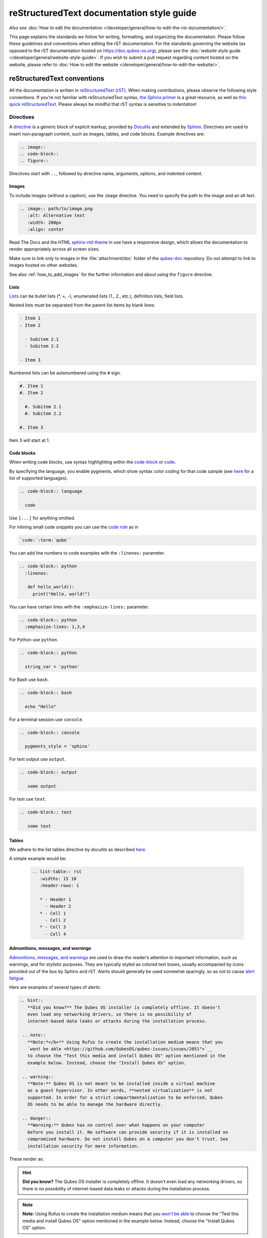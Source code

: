 ===========================================
reStructuredText documentation style guide
===========================================

*Also see* :doc:`How to edit the documentation </developer/general/how-to-edit-the-rst-documentation/>`.

This page explains the standards we follow for writing, formatting, and organizing the documentation.
Please follow these guidelines and conventions when editing the rST documentation.
For the standards governing the website (as opposed to the rST documentation hosted on `https://doc.qubes-os.org <https://doc.qubes-os.org>`__),
please see the :doc:`website style guide </developer/general/website-style-guide>`.
If you wish to submit a pull request regarding content hosted on the website, please refer to
:doc:`How to edit the website </developer/general/how-to-edit-the-website/>`.

reStructuredText conventions
----------------------------

All the documentation is written in `reStructuredText (rST) <https://docutils.sourceforge.io/rst.html>`__. When making contributions, please observe the following style conventions.
If you’re not familiar with reStructuredText syntax, `the Sphinx primer <https://www.sphinx-doc.org/en/master/usage/restructuredtext/basics.html>`__
is a great resource, as well as `this quick reStructuredText <https://docutils.sourceforge.io/docs/user/rst/quickref.html>`__.
Please always be mindful that rST syntax is sensitive to indentation!


Directives
^^^^^^^^^^

A `directive <https://www.sphinx-doc.org/en/master/usage/restructuredtext/directives.html>`__ is a generic block of explicit markup,
provided by `Docutils <https://www.docutils.org/>`__ and extended by `Sphinx <https://www.sphinx-doc.org/>`__.
Directives are used to insert non-paragraph content, such as images, tables, and code blocks.
Example directives are:

.. code-block:: rst

   .. image::
   .. code-block::
   .. figure::

Directives start with ``..``, followed by directive name, arguments, options, and indented content.

Images
""""""

To include images (without a caption), use the ``image`` directive.
You need to specify the path to the image and an alt text.

.. code-block:: rst

  .. image:: path/to/image.png
     :alt: Alternative text
     :width: 200px
     :align: center

Read The Docs and the HTML `sphinx-rtd-theme <https://sphinx-rtd-theme.readthedocs.io/en/stable/>`__ in use
have a responsive design, which allows the documentation to render appropriately across all screen sizes.

Make sure to link only to images in the :file:`attachment/doc` folder of the `qubes-doc <https://github.com/QubesOS/qubes-doc>`__ repository.
Do not attempt to link to images hosted on other websites.

See also :ref:`how_to_add_images` for the further information and about using the ``figure`` directive.

Lists
"""""

`Lists <https://www.sphinx-doc.org/en/master/usage/restructuredtext/basics.html#lists-and-quote-like-blocks>`__ can be bullet lists (\*, +, -), enumerated lists (1., 2., etc.), definition lists, field lists.

Nested lists must be separated from the parent list items by blank lines:

.. code-block:: rst

  - Item 1
  - Item 2

    - Subitem 2.1
    - Subitem 2.2

  - Item 3

Numbered lists can be autonumbered using the ``#`` sign.

.. code-block:: rst

  #. Item 1
  #. Item 2

    #. Subitem 2.1
    #. Subitem 2.2

  #. Item 3

Item 3 will start at 1.

Code blocks
"""""""""""

When writing code blocks, use syntax highlighting within the `code-block <https://www.sphinx-doc.org/en/master/usage/restructuredtext/directives.html#directive-code-block>`__
or `code <https://www.sphinx-doc.org/en/master/usage/restructuredtext/directives.html#directive-code>`__.

By specifying the language, you enable pygments, which show syntax color coding for that code sample (see `here <https://pygments.org/languages/>`__ for a list of supported languages).

.. code-block:: rst

   .. code-block:: language

     code



Use ``[...]`` for anything omitted.

For inlining small code snippets you can use the `code role <https://www.sphinx-doc.org/en/master/usage/restructuredtext/roles.html#role-code>`__ as in

.. code-block:: rst

   `code:`:term:`qube``

You can add line numbers to code examples with the ``:linenos:`` parameter.

.. code-block:: rst

    .. code-block:: python
      :linenos:

       def hello_world():
         print("Hello, world!")


You can have certain lines with the ``:emphasize-lines:`` parameter.

.. code-block:: rst

 .. code-block:: python
   :emphasize-lines: 1,3,4



For Python use ``python``.

.. code-block:: rst

    .. code-block:: python

      string_var = 'python'

For Bash use ``bash``.

.. code-block:: rst

    .. code-block:: bash

      echo "Hello"

For a terminal session use ``console``.

.. code-block:: rst

    .. code-block:: console

      pygments_style = 'sphinx'

For text output use ``output``.

.. code-block:: rst

    .. code-block:: output

       some output

For text use ``text``.

.. code-block:: rst

    .. code-block:: text

       some text


Tables
""""""

We adhere to the list tables directive by docutils as described `here <https://docutils.sourceforge.io/docs/ref/rst/directives.html#list-table-1>`__.

A simple example would be:

    .. code-block:: rst

        .. list-table:: rst
           :widths: 15 10
           :header-rows: 1

           * - Header 1
             - Header 2
           * - Cell 1
             - Cell 2
           * - Cell 3
             - Cell 4

Admonitions, messages, and warnings
"""""""""""""""""""""""""""""""""""

`Admonitions, messages, and warnings <https://www.sphinx-doc.org/en/master/usage/restructuredtext/directives.html#admonitions-messages-and-warnings>`__ are used to draw the reader’s attention to important information, such as warnings, and for stylistic purposes.
They are typically styled as colored text boxes, usually accompanied by icons provided out of the box by Sphinx and rST.
Alerts should generally be used somewhat sparingly, so as not to cause `alert fatigue <https://en.wikipedia.org/wiki/Alarm_fatigue>`__.

Here are examples of several types of alerts:

.. code:: rst

    .. hint::
       **Did you know?** The Qubes OS installer is completely offline. It doesn't
       even load any networking drivers, so there is no possibility of
       internet-based data leaks or attacks during the installation process.

     .. note::
       **Note:*</b>** Using Rufus to create the installation medium means that you
       `wont be able <https://github.com/QubesOS/qubes-issues/issues/2051">`__
       to choose the "Test this media and install Qubes OS" option mentioned in the
       example below. Instead, choose the "Install Qubes OS" option.

     .. warning::
       **Note:** Qubes OS is not meant to be installed inside a virtual machine
       as a guest hypervisor. In other words, **nested virtualization** is not
       supported. In order for a strict compartmentalization to be enforced, Qubes
       OS needs to be able to manage the hardware directly.

     .. danger::
       **Warning:** Qubes has no control over what happens on your computer
       before you install it. No software can provide security if it is installed on
       compromised hardware. Do not install Qubes on a computer you don't trust. See
       installation security for more information.



These render as:

.. hint::
       **Did you know?** The Qubes OS installer is completely offline. It doesn't
       even load any networking drivers, so there is no possibility of
       internet-based data leaks or attacks during the installation process.

.. note::
       **Note:** Using Rufus to create the installation medium means that you
       `won't be able <"https://github.com/QubesOS/qubes-issues/issues/2051">`__
       to choose the "Test this media and install Qubes OS" option mentioned in the
       example below. Instead, choose the "Install Qubes OS" option.

.. warning::
       **Note:** Qubes OS is not meant to be installed inside a virtual machine
       as a guest hypervisor. In other words, **nested virtualization** is not
       supported. In order for a strict compartmentalization to be enforced, Qubes
       OS needs to be able to manage the hardware directly.

.. danger::
       **Warning:** Qubes has no control over what happens on your computer
       before you install it. No software can provide security if it is installed on
       compromised hardware. Do not install Qubes on a computer you don't trust. See
       installation security for more information.


Glossary
""""""""

The Sphinx `glossary directive <https://www.sphinx-doc.org/en/master/usage/restructuredtext/directives.html#glossary>`__
is created with a simple ``.. glossary::`` block in :file:`/user/reference/glossary.rst`.
Anywhere else in the documentation you can link to a term using the role: :code:`:term:`qube``
which automatically generates a hyperlink to the glossary entry :term:`qube`.


Roles
^^^^^

Sphinx uses interpreted text `roles <https://www.sphinx-doc.org/en/master/usage/restructuredtext/roles.html>`__ to insert semantic markup into documents
and thus enhance the readability and consistency of the documentation.

Syntax is as follows:

.. code:: rst

   :rolename:`content`

In Qubes OS documentation the `doc <https://www.sphinx-doc.org/en/master/usage/referencing.html#role-doc>`__ and
`ref <https://www.sphinx-doc.org/en/master/usage/referencing.html#role-ref>`__ roles are used extensively
as described in :ref:`cross_referencing`.

The roles used in the Qubes OS documentation so far are:

- the ``:file:`` `role <https://www.sphinx-doc.org/en/master/usage/restructuredtext/roles.html#role-file>`__
- the ``:guilabel:`` `role <https://www.sphinx-doc.org/en/master/usage/restructuredtext/roles.html#role-guilabel>`__
- the ``:menuselection:`` `role <https://www.sphinx-doc.org/en/master/usage/restructuredtext/roles.html#role-menuselection>`__
- the ``:samp:`` `role <https://www.sphinx-doc.org/en/master/usage/restructuredtext/roles.html#role-samp>`__

Please continue using the above or new ones where appropriate.



Cross referencing:
^^^^^^^^^^^^^^^^^^

Use the `:doc:` role with a path

.. code-block:: rst

   :doc:`contributions </introduction/contributing>`.


use `:ref:` for specific sections

.. code-block:: rst

   :ref:`qubes <user/reference/glossary:qube>`


For further information please :ref:`see <developer/general/how-to-edit-the-rst-documentation:cross-referencing>`.


Hyperlink syntax
^^^^^^^^^^^^^^^^


Use non-reference-style links like

.. code:: rst

    `website <https://example.com/>`__

Do *not* use reference-style links like

.. code:: rst

   Some text link_

    :: _link:: https://example.org

This facilitates the localization process.

Take a look also :ref:`here <developer/general/how-to-edit-the-rst-documentation:cross-referencing>`.


Relative vs. absolute links
^^^^^^^^^^^^^^^^^^^^^^^^^^^

Always use relative rather than absolute paths for internal website links.
For example, use:

.. code-block:: rst

  text :doc:`contribute code </introduction/contributing>` text

instead of:

.. code-block:: rst

  text :doc:`contribute code </introduction/contributing>` text

You may use absolute URLs in the following cases:


- External links
- URLs that appear inside code blocks (e.g., in comments and document templates, and the plain text reproductions of `QSBs <https://www.qubes-os.org/security/qsb/>`__ and `Canaries <https://www.qubes-os.org/security/canary/>`__), since they’re not hyperlinks
- Git repo files like ``README.md`` and ``CONTRIBUTING.md``, since they’re not part of the documentation itself.


This rule is important because using absolute URLs for internal website links breaks:

- Serving the documentation offline
- Documentation localization
- Generating offline documentation


HTML and CSS
^^^^^^^^^^^^

Do not write HTML inside rST documents. In particular, never include HTML or CSS for styling, formatting, or white space control.
That belongs in the (S)CSS files instead.


Headings
^^^^^^^^

Sectioning uses underlines with different characters (=, -, ^, ", ', ~) to create different levels of headings.
This is also the recommended order provided.
It doesn't matter which characters you use in which order to mark a title, subtitle etc,
as long as they are in consistent use across the documentation.

Qubes OS uses the convention in `Python Developer’s Guide for documenting <https://devguide.python.org/documentation/markup/#sections>`__ which are as follows:


.. code: text
    # with overline, for parts
    * with overline, for chapters
    = for sections
    - for subsections
    ^ for subsubsections
    " for paragraphs


.. code:: rst

  Main Title
  =========

  Subsection
  ----------

  Sub-subsection
  ^^^^^^^^^^^^

  Paragraph
  """""""""



Text decorations
^^^^^^^^^^^^^^^^

Emphasis and Italics


- *Italics*: Use single asterisks

 .. code-block:: rst

    *italics*

- **Bold**: Use double asterisks.

 .. code-block:: rst

    **bold**

- ``Monospace``: Use backticks.

 .. code-block:: rst

    ``monospace``


Paragraph
^^^^^^^^^

Paragraphs are plain texts where indentation matters. Separate paragraphs by leaving a blank line between them.


Indentation
^^^^^^^^^^^

Use spaces instead of tabs. Use hanging indentations where appropriate.
rST is identation sensitiv markup language, similar to Python, please maintain consistent indentation (3 spaces) for readability.


Line wrapping
^^^^^^^^^^^^^

Do not hard wrap text, except where necessary (e.g., inside code blocks).


Writing guidelines
------------------

Correct use of terminology
^^^^^^^^^^^^^^^^^^^^^^^^^^

Familiarize yourself with the terms defined in the :doc:`glossary </user/reference/glossary>`. Use these terms consistently and accurately throughout your writing.

Sentence case in headings
^^^^^^^^^^^^^^^^^^^^^^^^^

Use sentence case (rather than title case) in headings for the reasons explained `here <https://www.sallybagshaw.com.au/articles/sentence-case-v-title-case/>`__. In particular, since the authorship of the Qubes documentation is decentralized and widely distributed among users from around the world, many contributors come from regions with different conventions for implementing title case, not to mention that there are often differing style guide recommendations even within a single region. It is much easier for all of us to implement sentence case consistently across our growing body of pages, which is very important for managing the ongoing maintenance burden and sustainability of the documentation.

Writing command-line examples
^^^^^^^^^^^^^^^^^^^^^^^^^^^^^

When providing command-line examples:

- Tell the reader where to open a terminal (dom0 or a specific domU), and show the command along with its output (if any) in a code block, e.g.:

 .. code:: rst

       Open a terminal in dom0 and run:
       .. code:: console
          $ cd test
          $ echo Hello
          Hello


- Precede each command with the appropriate command prompt: At a minimum, the prompt should contain a trailing ``#`` (for the user ``root``) or ``$`` (for other users) on Linux systems and ``>`` on Windows systems, respectively.

- Don’t try to add comments inside the code block. For example, *don’t* do this:

 .. code:: rst

       Open a terminal in dom0 and run:
       .. code:: console
          # Navigate to the new directory
          $ cd test
          # Generate a greeting
          $ echo Hello
          Hello

 The ``#`` symbol preceding each comment is ambiguous with a root command prompt. Instead, put your comments *outside* of the code block in normal prose.


Variable names in commands
^^^^^^^^^^^^^^^^^^^^^^^^^^


Syntactically distinguish variables in commands. For example, this is ambiguous:

.. code:: console

     $ qvm-run --dispvm=disposable-template --service qubes.StartApp+xterm



It should instead be:

.. code:: console

     $ qvm-run --dispvm=<DISPOSABLE_TEMPLATE> --service qubes.StartApp+xterm



Note that we syntactically distinguish variables in three ways:

1. Surrounding them in angled brackets (``< >``)

2. Using underscores (``_``) instead of spaces between words

3. Using all capital letters



We have observed that many novices make the mistake of typing the surrounding angled brackets (``< >``) on the command line, even after substituting the desired real value between them. Therefore, in documentation aimed at novices, we also recommend clarifying that the angled brackets should not be typed. This can be accomplished in one of several ways:

- Explicitly say something like “without the angled brackets.”

- Provide an example command using real values that excludes the angled brackets.

- If you know that almost all users will want to use (or should use) a specific command containing all real values and no variables, you might consider providing exactly that command and forgoing the version with variables. Novices may not realize which parts of the command they can substitute with different values, but if you’ve correctly judged that they should use the command you’ve provided as is, then this shouldn’t matter.



Capitalization of "qube"
^^^^^^^^^^^^^^^^^^^^^^^^


We introduced the term :term:`qube` as a user-friendly alternative to the term :term:`vm` in the context of Qubes OS. Nonetheless, “qube” is a common noun like the words “compartment” and “container.” Therefore, in English, “qube” follows the standard capitalization rules for common nouns. For example, “I have three qubes” is correct, while “I have three Qubes” is incorrect. Like other common nouns, “qube” should still be capitalized at the beginnings of sentences, the beginnings of sentence-case headings, and in title-case headings. Note, however, that starting a sentence with the plural of “qube” (e.g., “Qubes can be shut down…”) can be ambiguous, since it may not be clear whether the referent is a plurality of qubes, :term:`qubes os`, or even the Qubes OS Project itself. Hence, it is generally a good idea to rephrase such sentences in order to avoid this ambiguity.

Many people feel a strong temptation to capitalize the word “qube” all the time, like a proper noun, perhaps because it’s a new and unfamiliar term that’s closely associated with a particular piece of software (namely, Qubes OS). However, these factors are not relevant to the capitalization rules of English. In fact, it’s not unusual for new common nouns to be introduced into English, especially in the context of technology. For example, “blockchain” is a relatively recent technical term that’s a common noun. Why is it a common noun rather than a proper noun? Because proper nouns refer to *particular* people, places, things, and ideas. There are many different blockchains. However, even when there was just one, the word still denoted a collection of things rather than a particular thing. It happened to be the case that there was only one member in that collection at the time. For example, if there happened to be only one tree in the world, that wouldn’t change the way we capitalize sentences like, “John sat under a tree.” Intuitively, it makes sense that the addition and removal of objects from the world shouldn’t cause published books to become orthographicallly incorrect while sitting on their shelves.

Accordingly, the reason “qube” is a common noun rather than a proper noun is because it doesn’t refer to any one specific thing (in this case, any one specific virtual machine). Rather, it’s the term for any virtual machine in a Qubes OS installation. (Technically, while qubes are currently implemented as virtual machines, Qubes OS is independent of its underlying compartmentalization technology. Virtual machines could be replaced with a different technology, and qubes would still be called “qubes.”)

I have several qubes in my Qubes OS installation, and you have several in yours. Every Qubes OS user has their own set of qubes, just as each of us lives in some neighborhood on some street. Yet we aren’t tempted to treat words like “neighborhood” or “street” as proper nouns (unless, of course, they’re part of a name, like “Acorn Street”). Again, while this might seem odd because “qube” is a new word that we invented, that doesn’t change how English works. After all, *every* word was a new word that someone invented at some point (otherwise we wouldn’t have any words at all). We treat “telephone,” “computer,” “network,” “program,” and so on as common nouns, even though those were all new technological inventions in the not-too-distant past (on a historical scale, at least). So, we shouldn’t allow ourselves to be confused by irrelevant factors, like the fact that the inventors happened to be *us* or that the invention was *recent* or is not in widespread use among humanity.

English language conventions
^^^^^^^^^^^^^^^^^^^^^^^^^^^^


For the sake of consistency and uniformity, the Qubes documentation aims to follow the conventions of American English, where applicable. (Please note that this is an arbitrary convention for the sake consistency and not a value judgment about the relative merits of British versus American English.)

Organizational guidelines
-------------------------


Do not duplicate documentation
^^^^^^^^^^^^^^^^^^^^^^^^^^^^^^


Duplicating documentation is almost always a bad idea. There are many reasons for this. The main one is that almost all documentation has to be updated as some point. When similar documentation appears in more than one place, it is very easy for it to get updated in one place but not the others (perhaps because the person updating it doesn’t realize it’s in more than once place). When this happens, the documentation as a whole is now inconsistent, and the outdated documentation becomes a trap, especially for novice users. Such traps are often more harmful than if the documentation never existed in the first place. The solution is to **link** to existing documentation rather than duplicating it. There are some exceptions to this policy (e.g., information that is certain not to change for a very long time), but they are rare.

Core vs. external documentation
^^^^^^^^^^^^^^^^^^^^^^^^^^^^^^^


Core documentation resides in the `Qubes OS Project’s official repositories <https://github.com/QubesOS/>`__, mainly in `qubes-doc <https://github.com/QubesOS/qubes-doc>`__. External documentation can be anywhere else (such as forums, community websites, and blogs), but there is an especially large collection in the `Qubes Forum <https://forum.qubes-os.org/docs>`__. External documentation should not be submitted to `qubes-doc <https://github.com/QubesOS/qubes-doc>`__. If you’ve written a piece of documentation that is not appropriate for `qubes-doc <https://github.com/QubesOS/qubes-doc>`__, we encourage you to submit it to the `Qubes Forum <https://forum.qubes-os.org/docs>`__ instead. However, *linking* to external documentation from `qubes-doc <https://github.com/QubesOS/qubes-doc>`__ is perfectly fine. Indeed, the maintainers of the `Qubes Forum <https://forum.qubes-os.org/>`__ should regularly submit PRs against the documentation index (see :ref:`How to edit the documentation index <developer/general/how-to-edit-the-rst-documentation:how to edit the documentation index>`) to add and update Qubes Forum links in the :ref:`“External documentation” <index:external documentation>` section of the documentation table of contents.

The main difference between **core** (or **official**) and **external** (or **community** or **unofficial**) documentation is whether it documents software that is officially written and maintained by the Qubes OS Project. The purpose of this distinction is to keep the core docs maintainable and high-quality by limiting them to the software output by the Qubes OS Project. In other words, we take responsibility for documenting all of the software we put out into the world, but it doesn’t make sense for us to take on the responsibility of documenting or maintaining documentation for anything else. For example, Qubes OS may use a popular Linux distribution for an official :doc:`TemplateVM </user/templates/templates>`. However, it would not make sense for a comparatively small project like ours, with modest funding and a lean workforce, to attempt to document software belonging to a large, richly-funded project with an army of paid and volunteer contributors, especially when they probably already have documentation of their own. This is particularly true when it comes to Linux in general. Although many users who are new to Qubes are also new to Linux, it makes absolutely no sense for our comparatively tiny project to try to document Linux in general when there is already a plethora of documentation out there.

Many contributors do not realize that there is a significant amount of work involved in *maintaining* documentation after it has been written. They may wish to write documentation and submit it to the core docs, but they see only their own writing process and fail to consider that it will have to be kept up-to-date and consistent with the rest of the docs for years afterward. Submissions to the core docs also have to :ref:`undergo a review process <developer/general/how-to-edit-the-rst-documentation:security>`__ to ensure accuracy before being merged, which takes up valuable time from the team. We aim to maintain high quality standards for the core docs (style and mechanics, formatting), which also takes up a lot of time. If the documentation involves anything external to the Qubes OS Project (such as a website, platform, program, protocol, framework, practice, or even a reference to a version number), the documentation is likely to become outdated when that external thing changes. It’s also important to periodically review and update this documentation, especially when a new Qubes release comes out. Periodically, there may be technical or policy changes that affect all the core documentation. The more documentation there is relative to maintainers, the harder all of this will be. Since there are many more people who are willing to write documentation than to maintain it, these individually small incremental additions amount to a significant maintenance burden for the project.

On the positive side, we consider the existence of community documentation to be a sign of a healthy ecosystem, and this is quite common in the software world. The community is better positioned to write and maintain documentation that applies, combines, and simplifies the official documentation, e.g., tutorials that explain how to install and use various programs in Qubes, how to create custom VM setups, and introductory tutorials that teach basic Linux concepts and commands in the context of Qubes. In addition, just because the Qubes OS Project has officially written and maintains some flexible framework, such as ``qrexec``, it does not make sense to include every tutorial that says “here’s how to do something cool with ``qrexec`` in the core docs. Such tutorials generally also belong in the community documentation.

See `#4693 <https://github.com/QubesOS/qubes-issues/issues/4693>`__ for more background information.


Release-specific documentation
^^^^^^^^^^^^^^^^^^^^^^^^^^^^^^


*See* `#5308 <https://github.com/QubesOS/qubes-issues/issues/5308>`__ *for pending changes to this policy.*

We maintain only one set of documentation for Qubes OS. We do not maintain a different set of documentation for each release of Qubes. Our single set of Qubes OS documentation is updated on a continual, rolling basis. Our first priority is to document all **current, stable releases** of Qubes. Our second priority is to document the next, upcoming release (if any) that is currently in the beta or release candidate stage.

In cases where a documentation page covers functionality that differs considerably between Qubes OS releases, the page should be subdivided into clearly-labeled sections that cover the different functionality in different releases (examples below).

In general, avoid mentioning specific Qubes versions in the body text of documentation, as these references rapidly go out of date and become misleading to readers.

Incorrect Example
^^^^^^^^^^^^^^^^^


.. code:: rst

     How to Foo
     ==========

     Fooing is the process by which one foos. There are both general and specific
     versions of fooing, which vary in usefulness depending on your goals, but for
     the most part, all fooing is fooing.

     To foo in Qubes 3.2:
        .. code-block:: console
           $ qvm-foo <foo-bar>

     Note that this does not work in Qubes 4.0, where there is a special widget
     for fooing, which you can find in the lower-right corner of the screen in
     the Foo Manager. Alternatively, you can use the more general ``qubes-baz``
     command introduced in 4.0:
        .. code-block:: console
           $ qubes-baz --foo <bar>

     Once you foo, make sure to close the baz before fooing the next bar.



Correct Example
^^^^^^^^^^^^^^^


.. code:: rst

     Qubes 3.2
     =========

     How to Foo
     ----------

     Fooing is the process by which one foos. There are both general and specific
     versions of fooing, which vary in usefulness depending on your goals, but for
     the most part, all fooing is fooing.

     To foo:

        .. code-block:: console

           $ qvm-foo <foo-bar>

     Once you foo, make sure to close the baz before fooing the next bar.

     Qubes 4.0
     =========

     How to Foo
     ----------

     Fooing is the process by which one foos. There are both general and specific
     versions of fooing, which vary in usefulness depending on your goals, but for
     the most part, all fooing is fooing.

     There is a special widget for fooing, which you can find in the lower-right
     corner of the screen in the Foo Manager. Alternatively, you can use the
     general ``qubes-baz`` command:

        .. code-block:: console

          $ qubes-baz --foo <bar>

     Once you foo, make sure to close the baz before fooing the next bar.



Subdividing the page into clearly-labeled sections for each release has several benefits:

- It preserves good content for older (but still supported) releases. Many documentation contributors are also people who prefer to use the latest release. Many of them are tempted to *replace* existing content that applies to an older, supported release with content that applies only to the latest release. This is somewhat understandable. Since they only use the latest release, they may be focused on their own experience, and they may even regard the older release as deprecated, even when it’s actually still supported. However, allowing this replacement of content would do a great disservice to those who still rely on the older, supported release. In many cases, these users value the stability and reliability of the older, supported release. With the older, supported release, there has been more time to fix bugs and make improvements in both the software and the documentation. Consequently, much of the documentation content for this release may have gone through several rounds of editing, review, and revision. It would be a tragedy for this content to vanish while the very set of users who most prize stability and reliability are depending on it.

- It’s easy for readers to quickly find the information they’re looking for, since they can go directly to the section that applies to their release.

- It’s hard for readers to miss information they need, since it’s all in one place. In the incorrect example, information that the reader needs could be in any paragraph in the entire document, and there’s no way to tell without reading the entire page. In the correct example, the reader can simply skim the headings in order to know which parts of the page need to be read and which can be safely ignored. The fact that some content is repeated in the two release-specific sections is not a problem, since no reader has to read the same thing twice. Moreover, as one release gets updated, it’s likely that the documentation for that release will also be updated. Therefore, content that is initially duplicated between release-specific sections will not necessarily stay that way, and this is a good thing: We want the documentation for a release that *doesn’t* change to stay the same, and we want the documentation for a release that *does* change to change along with the software.

- It’s easy for documentation contributors and maintainers to know which file to edit and update, since there’s only one page for all Qubes OS releases. Initially creating the new headings and duplicating content that applies to both is only a one-time cost for each page, and many pages don’t even require this treatment, since they apply to all currently-supported Qubes OS releases.



By contrast, an alternative approach, such as segregating the documentation into two different branches, would mean that contributions that apply to both Qubes releases would only end up in one branch, unless someone remembered to manually submit the same thing to the other branch and actually made the effort to do so. Most of the time, this wouldn’t happen. When it did, it would mean a second pull request that would have to be reviewed. Over time, the different branches would diverge in non-release-specific content. Good general content that was submitted only to one branch would effectively disappear once that release was deprecated. (Even if it were still on the website, no one would look at it, since it would explicitly be in the subdirectory of a deprecated release, and there would be a motivation to remove it from the website so that search results wouldn’t be populated with out-of-date information.)

For further discussion about release-specific documentation in Qubes, see `here <https://groups.google.com/d/topic/qubes-users/H9BZX4K9Ptk/discussion>`__.

Git conventions
---------------


Please follow our :ref:`Git commit message guidelines <developer/code/coding-style:commit message guidelines>`.



Cheatsheet: Markdown vs. reStructuredText
-----------------------------------------

Headings
^^^^^^^^

**Markdown:**

    .. code-block:: markdown

        # Heading 1
        ## Heading 2
        ### Heading 3

**reStructuredText:**

    .. code-block:: rst

        ============
        Heading 1
        ============

        Heading 2
        ----------

        Heading 3
        ^^^^^^^^^

Hyperlinks
^^^^^^^^^^

External

**Markdown:**

    .. code-block:: markdown

        [Link Text](http://example.com)

**reStructuredText:**

    .. code-block:: rst

        `Link Text <http://example.com>`__

Internal

**Markdown:**

    .. code-block:: markdown

        [Link Text](/doc/some-file)

**reStructuredText:**

    .. code-block:: rst

        :doc:`Link Text </path/to/file>`


For example on cross referencing please see :ref:`cross-referencing <developer/general/how-to-edit-the-rst-documentation:cross-referencing>`.

Text Decoration
^^^^^^^^^^^^^^^

**Markdown:**

    .. code-block:: markdown

        *Italic* or _Italic_
        **Bold** or __Bold__
        ~~Strikethrough~~

**reStructuredText:**

    .. code-block:: rst

        *Italic*
        **Bold**
        :strike:`Strikethrough`

Lists
^^^^^

**Markdown:**

    .. code-block:: markdown

        - Item 1
        - Item 2
          - Subitem 1
          - Subitem 2

        1. Item 1
        2. Item 2
           a. Subitem 1
           b. Subitem 2

**reStructuredText:**

    .. code-block:: rst

        - Item 1
        - Item 2
          - Subitem 1
          - Subitem 2

        1. Item 1
        2. Item 2
           a. Subitem 1
           b. Subitem 2

Tables
^^^^^^

**Markdown:**

    .. code-block:: markdown

        | Header 1 | Header 2 |
        |----------|----------|
        | Cell 1   | Cell 2   |
        | Cell 3   | Cell 4   |

**reStructuredText:**
    .. code-block:: rst

        .. list-table:: rst
           :widths: 15 10
           :header-rows: 1

           * - Header 1
             - Header 2
           * - Cell 1
             - Cell 2
           * - Cell 3
             - Cell 4

Code Blocks
^^^^^^^^^^^

**Markdown:**
    .. code-block:: markdown

        ```python
        print("Hello, world!")
        ```

**reStructuredText:**

    .. code-block:: rst

        .. code-block:: python

            print("Hello, world!")

Alerts and Warnings
^^^^^^^^^^^^^^^^^^^

**Markdown:**

Markdown does not have built-in support for alerts and warnings.

**reStructuredText:**
    .. code-block:: rst

        .. note::
           This is a note.

        .. warning::
           This is a warning.

        .. danger::
           This is a danger message.

